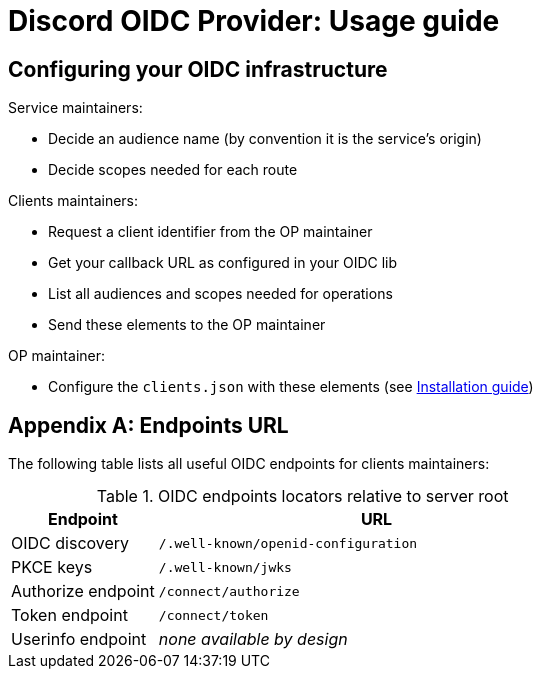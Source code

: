 = Discord OIDC Provider: Usage guide

== Configuring your OIDC infrastructure

Service maintainers:

- Decide an audience name (by convention it is the service's origin)
- Decide scopes needed for each route

Clients maintainers:

- Request a client identifier from the OP maintainer
- Get your callback URL as configured in your OIDC lib
- List all audiences and scopes needed for operations
- Send these elements to the OP maintainer

OP maintainer:

- Configure the `clients.json` with these elements (see xref:INSTALL.adoc[Installation guide])

[appendix]
== Endpoints URL

The following table lists all useful OIDC endpoints for clients maintainers:

.OIDC endpoints locators relative to server root
[cols="1,3"]
|===
| Endpoint | URL

| OIDC discovery
| `/.well-known/openid-configuration`

| PKCE keys
| `/.well-known/jwks`

| Authorize endpoint
| `/connect/authorize`

| Token endpoint
| `/connect/token`

| Userinfo endpoint
| _none available by design_
|===